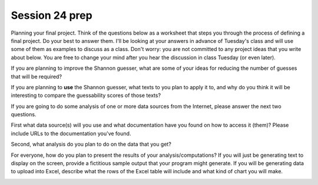 ..  Copyright (C)  Brad Miller, David Ranum, Jeffrey Elkner, Peter Wentworth, Allen B. Downey, Chris
    Meyers, and Dario Mitchell.  Permission is granted to copy, distribute
    and/or modify this document under the terms of the GNU Free Documentation
    License, Version 1.3 or any later version published by the Free Software
    Foundation; with Invariant Sections being Forward, Prefaces, and
    Contributor List, no Front-Cover Texts, and no Back-Cover Texts.  A copy of
    the license is included in the section entitled "GNU Free Documentation
    License".

Session 24 prep
---------------

Planning your final project. Think of the questions below as a worksheet that steps you through the process of defining a final project. Do your best to answer them. I'll be looking at your answers in advance of Tuesday's class and will use some of them as examples to discuss as a class. Don't worry: you are not committed to any project ideas that you write about below. You are free to change your mind after you hear the discussion in class Tuesday (or even later).

If you are planning to improve the Shannon guesser, what are some of your ideas for reducing the number of guesses that will be required?

.. actex:: session24_1

   # Fill in your response in between the triple quotes
   s = """

   """
   print s
   
If you are planning to **use** the Shannon guesser, what texts to you plan to apply it to, and why do you think it will be interesting to compare the guessability scores of those texts?

.. actex:: session24_2

   # Fill in your response in between the triple quotes
   s = """

   """
   print s

If you are going to do some analysis of one or more data sources from the Internet, please answer the next two questions.

First what data source(s) will you use and what documentation have you found on how to access it (them)? Please include URLs to the documentation you've found.

.. actex:: session24_3

   # Fill in your response in between the triple quotes
   s = """

   """
   print s

Second, what analysis do you plan to do on the data that you get?

.. actex:: session24_4

   # Fill in your response in between the triple quotes
   s = """

   """
   print s

For everyone, how do you plan to present the results of your analysis/computations? If you will just be generating text to display on the screen, provide a fictitious sample output that your program might generate. If you will be generating data to upload into Excel, describe what the rows of the Excel table will include and what kind of chart you will make. 

.. actex:: session24_5

   # Fill in your response in between the triple quotes
   s = """

   """
   print s

.. _session25:

.. qnum::
   :prefix: session25-
   :start: 1

